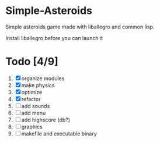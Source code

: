 * Simple-Asteroids

  Simple asteroids game made with liballegro and common lisp.

  Install liballegro before you can launch it

* Todo [4/9]
  1. [X] organize modules
  2. [X] make physics
  3. [X] optimize
  4. [X] refactor
  5. [ ] add sounds
  6. [ ] add menu
  7. [ ] add highscore (db?)
  8. [ ] graphics
  9. [ ] makefile and executable binary
